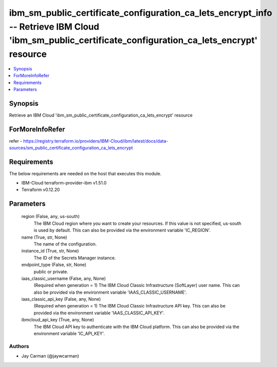 
ibm_sm_public_certificate_configuration_ca_lets_encrypt_info -- Retrieve IBM Cloud 'ibm_sm_public_certificate_configuration_ca_lets_encrypt' resource
=====================================================================================================================================================

.. contents::
   :local:
   :depth: 1


Synopsis
--------

Retrieve an IBM Cloud 'ibm_sm_public_certificate_configuration_ca_lets_encrypt' resource


ForMoreInfoRefer
----------------
refer - https://registry.terraform.io/providers/IBM-Cloud/ibm/latest/docs/data-sources/sm_public_certificate_configuration_ca_lets_encrypt

Requirements
------------
The below requirements are needed on the host that executes this module.

- IBM-Cloud terraform-provider-ibm v1.51.0
- Terraform v0.12.20



Parameters
----------

  region (False, any, us-south)
    The IBM Cloud region where you want to create your resources. If this value is not specified, us-south is used by default. This can also be provided via the environment variable 'IC_REGION'.


  name (True, str, None)
    The name of the configuration.


  instance_id (True, str, None)
    The ID of the Secrets Manager instance.


  endpoint_type (False, str, None)
    public or private.


  iaas_classic_username (False, any, None)
    (Required when generation = 1) The IBM Cloud Classic Infrastructure (SoftLayer) user name. This can also be provided via the environment variable 'IAAS_CLASSIC_USERNAME'.


  iaas_classic_api_key (False, any, None)
    (Required when generation = 1) The IBM Cloud Classic Infrastructure API key. This can also be provided via the environment variable 'IAAS_CLASSIC_API_KEY'.


  ibmcloud_api_key (True, any, None)
    The IBM Cloud API key to authenticate with the IBM Cloud platform. This can also be provided via the environment variable 'IC_API_KEY'.













Authors
~~~~~~~

- Jay Carman (@jaywcarman)

